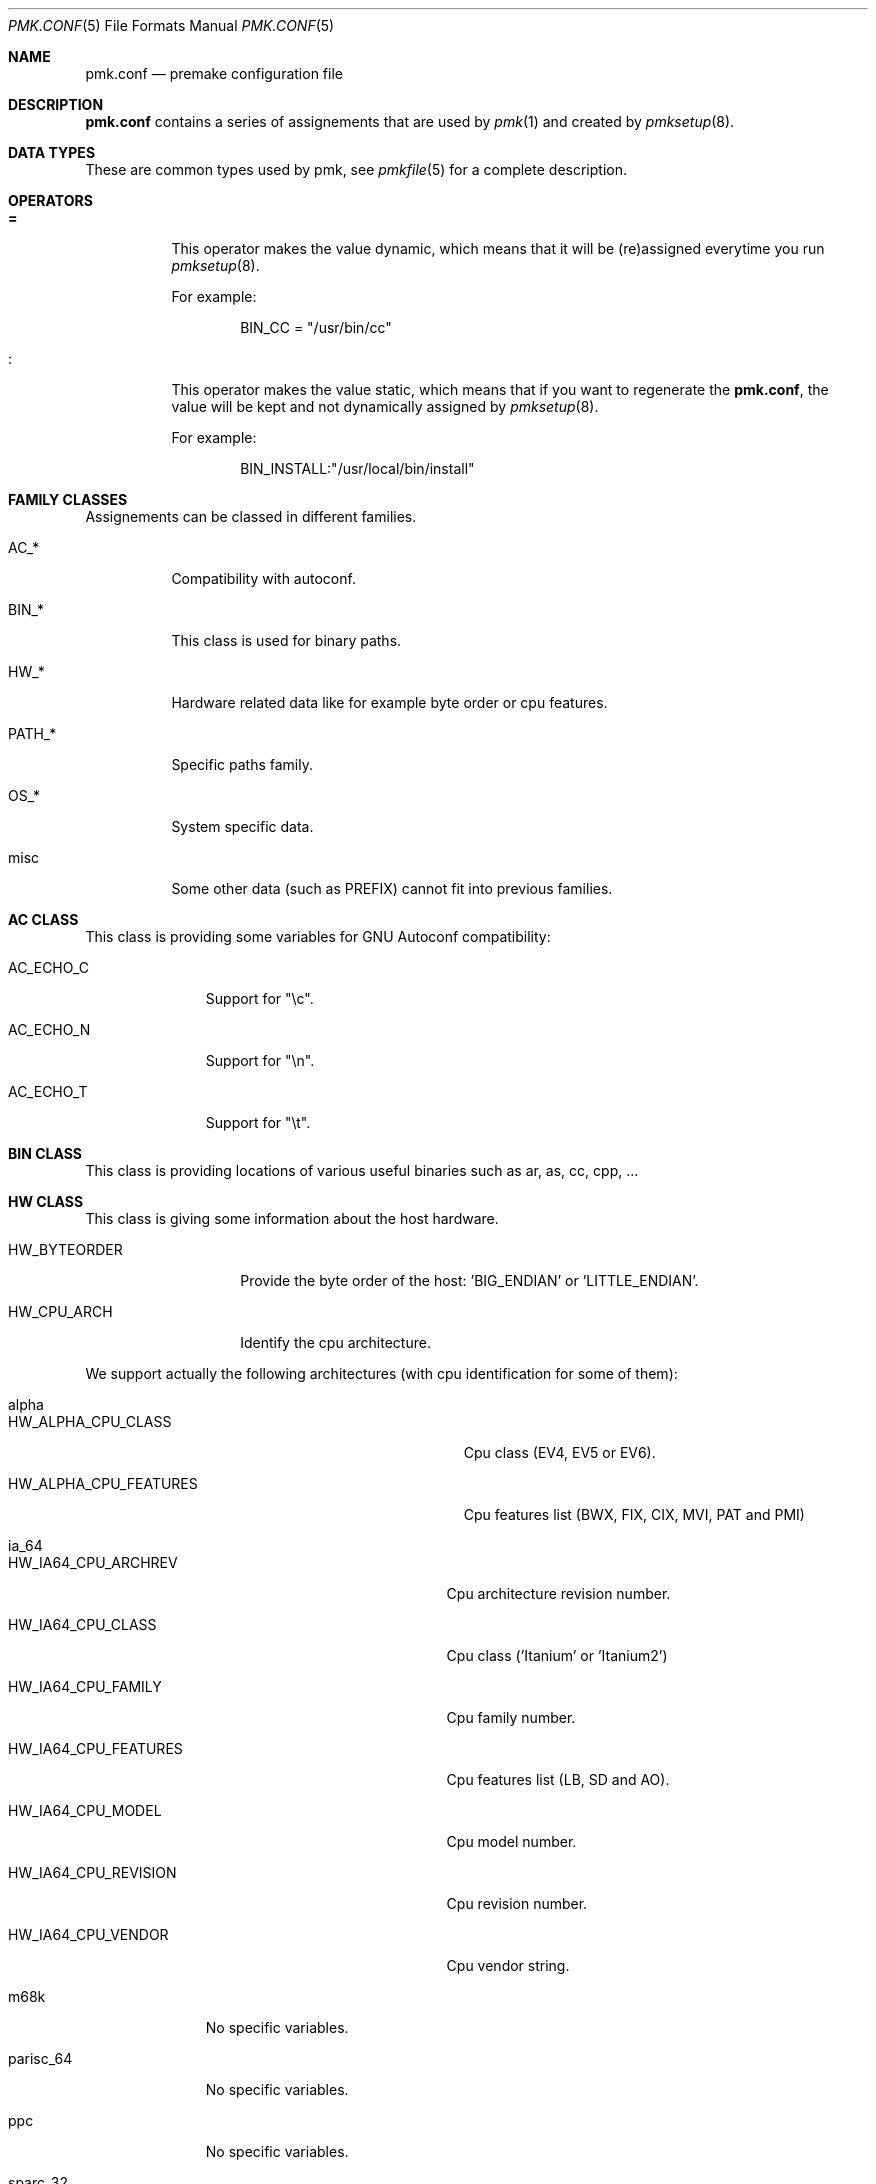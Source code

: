 .\" $Id$
.\"
.\" Copyright (c) 2003-2004 Xavier Santolaria <xavier@santolaria.net>
.\" Copyright (c) 2003-2005 Damien Couderc
.\" All rights reserved.
.\"
.\" Redistribution and use in source and binary forms, with or without
.\" modification, are permitted provided that the following conditions
.\" are met:
.\" - Redistribution of source code must retain the above copyright
.\"   notice, this list of conditions and the following disclaimer.
.\" - Redistributions in binary form must reproduce the above copyright
.\"   notice, this list of conditions and the following disclaimer in the
.\"   documentation and/or other materials provided with the distribution.
.\" - Neither the name of the copyright holder(s) nor the names of its
.\"   contributors may be used to endorse or promote products derived
.\"   from this software without specific prior written permission.
.\"
.\" THIS SOFTWARE IS PROVIDED BY THE AUTHOR ''AS IS'' AND ANY EXPRESS OR
.\" IMPLIED WARRANTIES, INCLUDING, BUT NOT LIMITED TO, THE IMPLIED WARRANTIES
.\" OF MERCHANTABILITY AND FITNESS FOR A PARTICULAR PURPOSE ARE DISCLAIMED.
.\" IN NO EVENT SHALL THE AUTHOR BE LIABLE FOR ANY DIRECT, INDIRECT,
.\" INCIDENTAL, SPECIAL, EXEMPLARY, OR CONSEQUENTIAL DAMAGES (INCLUDING, BUT
.\" NOT LIMITED TO, PROCUREMENT OF SUBSTITUTE GOODS OR SERVICES; LOSS OF USE,
.\" DATA, OR PROFITS; OR BUSINESS INTERRUPTION) HOWEVER CAUSED AND ON ANY
.\" THEORY OF LIABILITY, WHETHER IN CONTRACT, STRICT LIABILITY, OR TORT
.\" (INCLUDING NEGLIGENCE OR OTHERWISE) ARISING IN ANY WAY OUT OF THE USE OF
.\" THIS SOFTWARE, EVEN IF ADVISED OF THE POSSIBILITY OF SUCH DAMAGE.
.\"
.\"
.Dd April 03, 2003
.Dt PMK.CONF 5
.Os
.Sh NAME
.Nm pmk.conf
.Nd premake configuration file
.Sh DESCRIPTION
.Nm pmk.conf
contains a series of assignements that are used by
.Xr pmk 1
and created by
.Xr pmksetup 8 .

.Sh DATA TYPES
These are common types used by pmk, see
.Xr pmkfile 5
for a complete description.

.Sh OPERATORS
.Bl -tag -width Ds
.It Cm =
This operator makes the value dynamic, which means that it will
be (re)assigned everytime you run
.Xr pmksetup 8 .
.Pp
For example:
.Bd -literal -offset indent
BIN_CC = "/usr/bin/cc"
.Ed
.It Cm :
This operator makes the value static, which means that if you want
to regenerate the
.Nm pmk.conf ,
the value will be kept and not dynamically assigned by
.Xr pmksetup 8 .
.Pp
For example:
.Bd -literal -offset indent
BIN_INSTALL:"/usr/local/bin/install"
.Ed
.El
.Pp

.Sh FAMILY CLASSES
Assignements can be classed in different families.
.Bl -tag -width PATH_*
.It Ev AC_*
Compatibility with autoconf.
.It Ev BIN_*
This class is used for binary paths.
.It Ev HW_*
Hardware related data like for example byte order or cpu features.
.It Ev PATH_*
Specific paths family.
.It Ev OS_*
System specific data.
.It Ev misc
Some other data (such as PREFIX) cannot fit into previous families.
.El

.Sh AC CLASS
This class is providing some variables for GNU Autoconf compatibility:
.Bl -tag -width AC_ECHO_C
.It Ev AC_ECHO_C
Support for "\\c".
.It Ev AC_ECHO_N
Support for "\\n".
.It Ev AC_ECHO_T
Support for "\\t".
.El

.Sh BIN CLASS
This class is providing locations of various useful binaries such as ar, as, cc, cpp, ...

.Sh HW CLASS
This class is giving some information about the host hardware.
.Bl -tag -width HW_BYTEORDER
.It Ev HW_BYTEORDER
Provide the byte order of the host: 'BIG_ENDIAN' or 'LITTLE_ENDIAN'.
.It Ev HW_CPU_ARCH
Identify the cpu architecture.
.El

We support actually the following architectures (with cpu identification for some of them):
.Bl -tag -width parisc_64
.It Ev alpha
.Bl -tag -width HW_ALPHA_CPU_FEATURES
.It Ev HW_ALPHA_CPU_CLASS
Cpu class (EV4, EV5 or EV6).
.It Ev HW_ALPHA_CPU_FEATURES
Cpu features list (BWX, FIX, CIX, MVI, PAT and PMI)
.El

.It Ev ia_64
.Bl -tag -width HW_IA64_CPU_FEATURES
.It Ev HW_IA64_CPU_ARCHREV
Cpu architecture revision number.
.It Ev HW_IA64_CPU_CLASS
Cpu class ('Itanium' or 'Itanium2')
.It Ev HW_IA64_CPU_FAMILY
Cpu family number.
.It Ev HW_IA64_CPU_FEATURES
Cpu features list (LB, SD and AO).
.It Ev HW_IA64_CPU_MODEL
Cpu model number.
.It Ev HW_IA64_CPU_REVISION
Cpu revision number.
.It Ev HW_IA64_CPU_VENDOR
Cpu vendor string.
.El

.It Ev m68k
No specific variables.

.It Ev parisc_64
No specific variables.

.It Ev ppc
No specific variables.

.It Ev sparc_32
No specific variables.

.It Ev sparc_64
No specific variables.

.It Ev x86_32
.Bl -tag -width HW_X86_CPU_STD_VENDOR
.It Ev HW_X86_CPU_CLASS
Cpu family class (386, 486, 586, ...).
.It Ev HW_X86_CPU_EXTFAM
Extended family number.
.It Ev HW_X86_CPU_EXTMOD
Extended model number.
.It Ev HW_X86_CPU_FAMILY
Cpu family number.
.It Ev HW_X86_CPU_FEATURES
Cpu features list (FPU, VME, DE, PSE, TSC, ...).
.It Ev HW_X86_CPU_MODEL
Cpu model number.
.It Ev HW_X86_CPU_STD_VENDOR
Standardised cpu vendor ('INTEL', 'AMD', ...).
.It Ev HW_X86_CPU_VENDOR
Cpu vendor string.
.El

.It Ev x86_64
Same as x86_32 architecture.

.It Ev vax
No specific variables.
.El

.Sh OS CLASS
This class is providing informations about the host's operating system:
.Bl -tag -width OS_VERSION
.It Ev OS_ARCH
Operating system architecture (warning: this is OS specific). 
.It Ev OS_NAME
Operating system name (warning: linux distributions return the kernel name).
.It Ev OS_VERSION
Operating system version (warning: linux distributions return the kernel version).
.El

.Sh PATH CLASS
This class is providing path for binaries, headers and libraries.

.Sh MISC CLASS
This class is regrouping what can not be classed elsewhere.
.Bl -tag -width PC_PATH_LIB
.It Ev PREFIX
Prefix environnement variable.
.It Ev SYSCONFDIR
System configuration directory.
.It Ev PC_PATH_LIB
Library path for pmkpc or pkg_config.
.El

.Sh FILES
.Bl -tag -width "/etc/pmk/pmk.conf" -compact
.It Pa /etc/pmk/pmk.conf
default
.Xr pmk 1
configuration file
.El
.Sh EXAMPLES
A typical pmk.conf might appear as follows:
.Bd -literal
# autoconf compatibility
AC_ECHO_C = "\\c"
AC_ECHO_N = ""
AC_ECHO_T = ""

# specific binaries
BIN_AR = "/usr/bin/ar"
BIN_AS = "/usr/bin/as"
BIN_AWK = "/usr/bin/awk"
BIN_CAT = "/bin/cat"
BIN_CC = "/usr/bin/cc"
BIN_CPP = "/usr/bin/cpp"
BIN_CXX = "/usr/bin/c++"
BIN_ECHO = "/bin/echo"
BIN_EGREP = "/usr/bin/egrep"
BIN_GREP = "/usr/bin/grep"
BIN_ID = "/usr/bin/id"
BIN_INSTALL = "/usr/bin/install"
BIN_LEX = "/usr/bin/lex"
BIN_LN = "/bin/ln"
BIN_PKGCONFIG = "/usr/local/bin/pkg-config"
BIN_RANLIB = "/usr/bin/ranlib"
BIN_SH = "/bin/sh"
BIN_STRIP = "/usr/bin/strip"
BIN_SUDO = "/usr/bin/sudo"
BIN_TAR = "/bin/tar"
BIN_YACC = "/usr/bin/yacc"

# architecture specific
HW_BYTEORDER = "LITTLE_ENDIAN"
HW_CPU_ARCH = "x86_32"
HW_X86_CPU_CLASS = "i686"
HW_X86_CPU_EXTFAM = "0"
HW_X86_CPU_EXTMOD = "0"
HW_X86_CPU_FAMILY = "15"
HW_X86_CPU_FEATURES = "FPU VME DE PSE TSC MSR PAE MCE CX8 APIC SEP MTRR PGE MCA CMOV PAT PSE36 CLFL DTES ACPI MMX FXR SSE SSE2 HTT TM1 PBE FPU MON DSCPL EST TM2 CX16 ETPRD "
HW_X86_CPU_MODEL = "2"
HW_X86_CPU_STD_VENDOR = "INTEL"
HW_X86_CPU_VENDOR = "GenuineIntel"

# OS related
OS_ARCH = "i386"
OS_NAME = "OpenBSD"
OS_VERSION = "3.6"

# PATH related
PATH_BIN = "/bin,/sbin,/usr/bin,/usr/sbin,/usr/X11R6/bin,/usr/local/sbin,/usr/local/bin"
PATH_INC = "/usr/include"
PATH_LIB = "/usr/lib"

# misc
PC_PATH_LIB = "$PREFIX/lib/pkgconfig"
PREFIX = "/usr/local"
SYSCONFDIR = "/etc".Ed
.Pp
.Sh SEE ALSO
.Xr make 1 ,
.Xr pmk 1 ,
.Xr pmkscan 1 ,
.Xr pmkfile 5 ,
.Xr pmksetup 8

